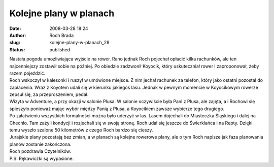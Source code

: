 Kolejne plany w planach
#######################
:date: 2008-03-28 18:24
:author: Roch Brada
:slug: kolejne-plany-w-planach_28
:status: published

| Nastała pogoda umożliwiająca wyjście na rower. Rano jednak Roch pojechał opłacić kilka rachunków, ale ten najcenniejszy zostawił sobie na później. Po obiedzie zadzwonił Koyocik, który uskuteczniał rower i zaproponował, żeby razem pojeździć.
| Roch wskoczył w kalesonki i ruszył w umówione miejsce. Z nim jechał rachunek za telefon, który jako ostatni pozostał do zapłacenia. Wraz z Koyotem udali się w kierunku jakiegoś lasu. Jednak w pewnym momencie w Koyocikowym rowerze zepsuł się, za przeproszeniem, pedał.
| Wizyta w Adventure, a przy okazji w salonie Plusa. W salonie oczywiście była Pani z Plusa, ale zajęta, a i Rochowi się śpieszyło ponieważ mając wybór między Panią z Plusa, a Koyocikiem zawsze wybierze tego drugiego.
| Po załatwieniu wszystkich formalności można było uderzyć w las. Lasem dojechali do Miasteczka Śląskiego i dalej na Chechło. Tam zażyli kondycji i rozjechali się w swoją stronę. Roch udał się jeszcze do Świerklańca i na Repty. Dzięki temu wyszło szalone 50 kilometrów z czego Roch bardzo się cieszy.
| Jurajskie plany pozostają bez zmian, a w planach są kolejne rowerowe plany, ale o tym Roch napisze jak faza planowania planów zostanie zakończona.
| Roch pozdrawia Czytelników.
| P.S: Rękawiczki są wypasione.
